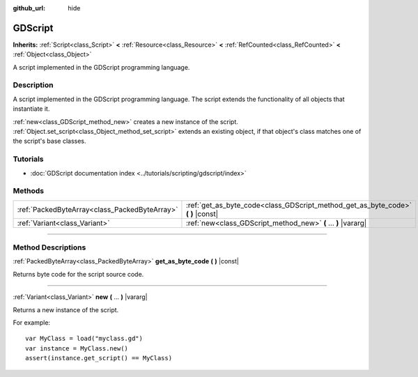 :github_url: hide

.. DO NOT EDIT THIS FILE!!!
.. Generated automatically from Godot engine sources.
.. Generator: https://github.com/godotengine/godot/tree/master/doc/tools/make_rst.py.
.. XML source: https://github.com/godotengine/godot/tree/master/modules/gdscript/doc_classes/GDScript.xml.

.. _class_GDScript:

GDScript
========

**Inherits:** :ref:`Script<class_Script>` **<** :ref:`Resource<class_Resource>` **<** :ref:`RefCounted<class_RefCounted>` **<** :ref:`Object<class_Object>`

A script implemented in the GDScript programming language.

.. rst-class:: classref-introduction-group

Description
-----------

A script implemented in the GDScript programming language. The script extends the functionality of all objects that instantiate it.

\ :ref:`new<class_GDScript_method_new>` creates a new instance of the script. :ref:`Object.set_script<class_Object_method_set_script>` extends an existing object, if that object's class matches one of the script's base classes.

.. rst-class:: classref-introduction-group

Tutorials
---------

- :doc:`GDScript documentation index <../tutorials/scripting/gdscript/index>`

.. rst-class:: classref-reftable-group

Methods
-------

.. table::
   :widths: auto

   +-----------------------------------------------+-------------------------------------------------------------------------------------+
   | :ref:`PackedByteArray<class_PackedByteArray>` | :ref:`get_as_byte_code<class_GDScript_method_get_as_byte_code>` **(** **)** |const| |
   +-----------------------------------------------+-------------------------------------------------------------------------------------+
   | :ref:`Variant<class_Variant>`                 | :ref:`new<class_GDScript_method_new>` **(** ... **)** |vararg|                      |
   +-----------------------------------------------+-------------------------------------------------------------------------------------+

.. rst-class:: classref-section-separator

----

.. rst-class:: classref-descriptions-group

Method Descriptions
-------------------

.. _class_GDScript_method_get_as_byte_code:

.. rst-class:: classref-method

:ref:`PackedByteArray<class_PackedByteArray>` **get_as_byte_code** **(** **)** |const|

Returns byte code for the script source code.

.. rst-class:: classref-item-separator

----

.. _class_GDScript_method_new:

.. rst-class:: classref-method

:ref:`Variant<class_Variant>` **new** **(** ... **)** |vararg|

Returns a new instance of the script.

For example:

::

    var MyClass = load("myclass.gd")
    var instance = MyClass.new()
    assert(instance.get_script() == MyClass)

.. |virtual| replace:: :abbr:`virtual (This method should typically be overridden by the user to have any effect.)`
.. |const| replace:: :abbr:`const (This method has no side effects. It doesn't modify any of the instance's member variables.)`
.. |vararg| replace:: :abbr:`vararg (This method accepts any number of arguments after the ones described here.)`
.. |constructor| replace:: :abbr:`constructor (This method is used to construct a type.)`
.. |static| replace:: :abbr:`static (This method doesn't need an instance to be called, so it can be called directly using the class name.)`
.. |operator| replace:: :abbr:`operator (This method describes a valid operator to use with this type as left-hand operand.)`
